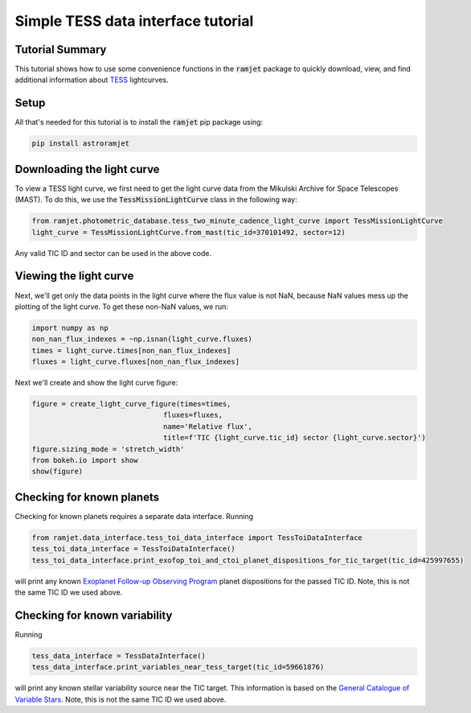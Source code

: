 Simple TESS data interface tutorial
===================================

Tutorial Summary
----------------

This tutorial shows how to use some convenience functions in the :code:`ramjet` package to quickly download,
view, and find additional information about `TESS <https://tess.mit.edu>`_ lightcurves.

Setup
-----
All that's needed for this tutorial is to install the :code:`ramjet` pip package using:

.. code-block:: bash

    pip install astroramjet

Downloading the light curve
---------------------------

To view a TESS light curve, we first need to get the light curve data from the Mikulski Archive for Space Telescopes
(MAST). To do this, we use the :code:`TessMissionLightCurve` class in the following way:

.. code-block:: python

    from ramjet.photometric_database.tess_two_minute_cadence_light_curve import TessMissionLightCurve
    light_curve = TessMissionLightCurve.from_mast(tic_id=370101492, sector=12)

Any valid TIC ID and sector can be used in the above code.

Viewing the light curve
-----------------------

Next, we'll get only the data points in the light curve where
the flux value is not NaN, because NaN values mess up the plotting of the light curve. To get these non-NaN values, we
run:

.. code-block:: python

    import numpy as np
    non_nan_flux_indexes = ~np.isnan(light_curve.fluxes)
    times = light_curve.times[non_nan_flux_indexes]
    fluxes = light_curve.fluxes[non_nan_flux_indexes]

Next we'll create and show the light curve figure:

.. code-block:: python

    figure = create_light_curve_figure(times=times,
                                   fluxes=fluxes,
                                   name='Relative flux',
                                   title=f'TIC {light_curve.tic_id} sector {light_curve.sector}')
    figure.sizing_mode = 'stretch_width'
    from bokeh.io import show
    show(figure)

.. image:: tess-data-interface-tutorial/plot-from-mast-example.png

Checking for known planets
--------------------------

Checking for known planets requires a separate data interface. Running

.. code-block:: python

    from ramjet.data_interface.tess_toi_data_interface import TessToiDataInterface
    tess_toi_data_interface = TessToiDataInterface()
    tess_toi_data_interface.print_exofop_toi_and_ctoi_planet_dispositions_for_tic_target(tic_id=425997655)

will print any known `Exoplanet Follow-up Observing Program <https://exofop.ipac.caltech.edu/tess/>`_ planet
dispositions for the passed TIC ID. Note, this is not the same TIC ID we used above.

Checking for known variability
------------------------------

Running

.. code-block:: python

    tess_data_interface = TessDataInterface()
    tess_data_interface.print_variables_near_tess_target(tic_id=59661876)

will print any known stellar variability source near the TIC target. This information is based on the
`General Catalogue of Variable Stars <http://www.sai.msu.su/gcvs/gcvs/>`_. Note, this is not the same TIC ID we used
above.
